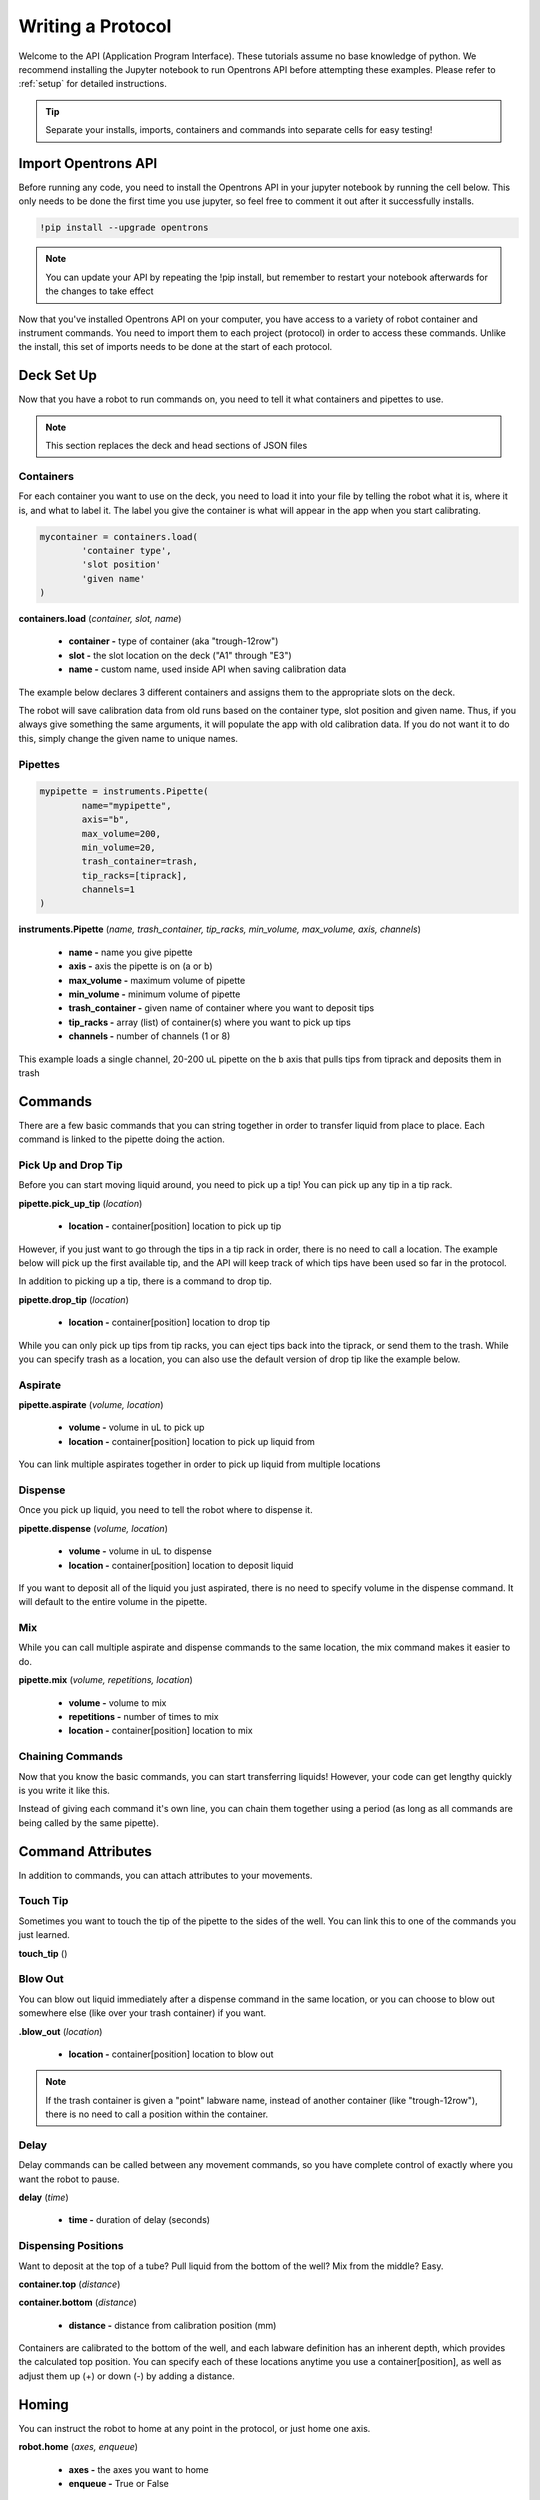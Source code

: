 .. _getting_started:

===============
Writing a Protocol
===============

Welcome to the API (Application Program Interface).  These tutorials assume no base knowledge of python. We recommend installing the Jupyter notebook to run Opentrons API before attempting these examples. Please refer to :ref:`setup` for detailed instructions.

.. tip::

	Separate your installs, imports, containers and commands into separate cells for easy testing!


Import Opentrons API
--------------------

Before running any code, you need to install the Opentrons API in your jupyter notebook by running the cell below.  This only needs to be done the first time you use jupyter, so feel free to comment it out after it successfully installs.

.. code-block:: bash
	
	!pip install --upgrade opentrons

.. note::

	You can update your API by repeating the !pip install, but remember to restart your notebook afterwards for the changes to take effect

Now that you've installed Opentrons API on your computer, you have access to a variety of robot container and instrument commands. You need to import them to each project (protocol) in order to access these commands.  Unlike the install, this set of imports needs to be done at the start of each protocol.

.. testsetup:: main

  from opentrons import robot, instruments, containers
  robot.reset()
  robot.connect()
  i = 0

  tiprack = containers.load(
      'tiprack-200ul',
      'A2',
      'tiprack-for-test')

  plate = containers.load(
		'96-PCR-flat',
		'B3',
		'plate-for-test'
  )

  trash = containers.load(
		'point',
		'C1',
		'trash-for-test'
  )
  p200 = instruments.Pipette(
      name="p200",
      trash_container=trash,
      tip_racks=[tiprack],
      min_volume=20,
      max_volume=2000,
      axis="a",
      channels=1
  )

  p200.reset()

.. testcode:: main
	
	from opentrons import robot, containers, instruments


Deck Set Up
-----------

Now that you have a robot to run commands on, you need to tell it what containers and pipettes to use.

.. note:: 
	
	This section replaces the deck and head sections of JSON files 

Containers
^^^^^^^^^^

For each container you want to use on the deck, you need to load it into your file by telling the robot what it is, where it is, and what to label it. The label you give the container is what will appear in the app when you start calibrating.

.. code-block:: python

	mycontainer = containers.load(
		'container type', 	
		'slot position'		 
		'given name'		   
	)

**containers.load** (*container, slot, name*)

	* **container -** type of container (aka "trough-12row")
	* **slot -** the slot location on the deck ("A1" through "E3")
	* **name -** custom name, used inside API when saving calibration data

The example below declares 3 different containers and assigns them to the appropriate slots on the deck.

.. testcode:: main
	
	tiprack = containers.load(
  		'tiprack-200ul',  
   		'A1',             
		'tiprack'         
	)

	plate = containers.load(
		'96-PCR-flat',
		'B2',
		'plate'
	)

	trash = containers.load(
		'point',
		'C3',
		'trash'
	)


The robot will save calibration data from old runs based on the container type, slot position and given name.  Thus, if you always give something the same arguments, it will populate the app with old calibration data.  If you do not want it to do this, simply change the given name to unique names.


Pipettes
^^^^^^^^

.. code-block:: python
	
	mypipette = instruments.Pipette(
		name="mypipette",
		axis="b",	
		max_volume=200,
		min_volume=20,		
		trash_container=trash,		
		tip_racks=[tiprack],									
		channels=1					
	)

**instruments.Pipette** (*name, trash_container, tip_racks, min_volume, max_volume, axis, channels*)

	* **name -** name you give pipette
	* **axis -** axis the pipette is on (a or b)
	* **max_volume -** maximum volume of pipette
	* **min_volume -** minimum volume of pipette
	* **trash_container -** given name of container where you want to deposit tips
	* **tip_racks -** array (list) of container(s) where you want to pick up tips
	* **channels -** number of channels (1 or 8)

This example loads a single channel, 20-200 uL pipette on the ``b`` axis that pulls tips from tiprack and deposits them in trash

.. testcode:: main

	pipette = instruments.Pipette(
		name="p200",
		trash_container=trash,
		tip_racks=[tiprack],
		min_volume=20,
		max_volume=200,
		axis="b",
		channels=1
	)

Commands 
-----------------------------

There are a few basic commands that you can string together in order to transfer liquid from place to place.  Each command is linked to the pipette doing the action.


Pick Up and Drop Tip
^^^^^^^^^^^^^^^^^^^^^^^^^^^^^

Before you can start moving liquid around, you need to pick up a tip!  You can pick up any tip in a tip rack.

**pipette.pick_up_tip** (*location*)
	
	* **location -** container[position] location to pick up tip

.. testcode:: main

	p200.pick_up_tip(tiprack['A2'])

However, if you just want to go through the tips in a tip rack in order, there is no need to call a location. The example below will pick up the first available tip, and the API will keep track of which tips have been used so far in the protocol.

.. testcode:: main
	
	p200.pick_up_tip()

In addition to picking up a tip, there is a command to drop tip.

**pipette.drop_tip** (*location*)

	* **location -** container[position] location to drop tip

.. testcode:: main

	p200.drop_tip(tiprack['A2'])

While you can only pick up tips from tip racks, you can eject tips back into the tiprack, or send them to the trash.  While you can specify trash as a location, you can also use the default version of drop tip like the example below.

.. testcode:: main

	p200.drop_tip()


Aspirate
^^^^^^^^

**pipette.aspirate** (*volume, location*)

	* **volume -** volume in uL to pick up
	* **location -** container[position] location to pick up liquid from

.. testcode:: main
	
	p200.aspirate(200, plate['A1'])

You can link multiple aspirates together in order to pick up liquid from multiple locations

.. testcode:: main
	
	p200.aspirate(50, plate['A1']).aspirate(100, plate['B1'])


Dispense
^^^^^^^^^^^^^^^^^^^^^^^^^^^^^

Once you pick up liquid, you need to tell the robot where to dispense it.  

**pipette.dispense** (*volume, location*)
	
	* **volume -** volume in uL to dispense
	* **location -** container[position] location to deposit liquid

.. testcode:: main
	
	p200.dispense(50, plate['A1'])

If you want to deposit all of the liquid you just aspirated, there is no need to specify volume in the dispense command.  It will default to the entire volume in the pipette.

.. testcode:: main

	p200.aspirate(200, plate['A1'])
	p200.dispense(plate['B1'])


Mix
^^^^^^^^^^^^^^^^^^^^^^^^^^^^^

While you can call multiple aspirate and dispense commands to the same location, the mix command makes it easier to do.

**pipette.mix** (*volume, repetitions, location*)

	* **volume -** volume to mix
	* **repetitions -** number of times to mix
	* **location -** container[position] location to mix

.. testcode:: main

	p200.mix(3, 100, plate['A1'])


Chaining Commands
^^^^^^^^^^^^^^^^^

Now that you know the basic commands, you can start transferring liquids!  However, your code can get lengthy quickly is you write it like this.

.. testcode:: main

	p200.pick_up_tip()
	p200.aspirate(200, plate['A1'])
	p200.dispense(50, plate['A2'])
	p200.dispense(50, plate['A3'])
	p200.dispense(100, plate[4])
	p200.drop_tip()

Instead of giving each command it's own line, you can chain them together using a period (as long as all commands are being called by the same pipette).

.. testcode:: main

	p200.pick_up_tip().aspirate(200, plate['A1']).dispense(plate['B1'])


Command Attributes
-----------------------------

In addition to commands, you can attach attributes to your movements.  

Touch Tip
^^^^^^^^^

Sometimes you want to touch the tip of the pipette to the sides of the well.  You can link this to one of the commands you just learned.

**touch_tip** ()

.. testcode:: main

	p200.dispense(10, plate['A1']).touch_tip()

Blow Out
^^^^^^^^^^^^^^^^^^^^^^^^^^^^^

You can blow out liquid immediately after a dispense command in the same location, or you can choose to blow out somewhere else (like over your trash container) if you want.

**.blow_out** (*location*)

	* **location -** container[position] location to blow out

.. testcode:: main

	p200.dispense(10, plate['A1']).blow_out()
	p200.dispense(10, plate['A1']).blow_out(trash)

.. note:: 

	If the trash container is given a "point" labware name, instead of another container (like "trough-12row"), there is no need to call a position within the container.

Delay
^^^^^^^^^^^^^^^^^^^^^^^^^^^^^

Delay commands can be called between any movement commands, so you have complete control of exactly where you want the robot to pause.

**delay** (*time*)

	* **time -** duration of delay (seconds)

.. testcode:: main

	p200.delay(10).aspirate(100, plate['A1'])

Dispensing Positions
^^^^^^^^^^^^^^^^^^^^

Want to deposit at the top of a tube?  Pull liquid from the bottom of the well?  Mix from the middle?  Easy.

**container.top** (*distance*)

**container.bottom** (*distance*)

	* **distance -** distance from calibration position (mm)

Containers are calibrated to the bottom of the well, and each labware definition has an inherent depth, which provides the calculated top position.  You can specify each of these locations anytime you use a container[position], as well as adjust them up (+) or down (-) by adding a distance.

.. testcode:: main

	p200.dispense(plate['A1'].top())         # at the top of well
	p200.mix(3, 100, plate['B2'].bottom(5))  # 5mm above bottom of well
	p200.dispense(plate['A1'].top(-3))       # 3mm below top of well

Homing
------

You can instruct the robot to home at any point in the protocol, or just home one axis.

**robot.home** (*axes, enqueue*)

	* **axes -** the axes you want to home
	* **enqueue -** True or False

When the python file is loaded into the protocol, it runs through all of the commands.  When enqueue=False (default), this will cause the robot to home immediately upon loading the protocol, whereas if enqueue=True, it will run when it is called in the protocol.

.. testcode:: main

  robot.home()                     # causes robot to home immediately
  robot.home(enqueue=True)         # adds "home" command to protocol queue     
  robot.home('ab', enqueue=True)   # adds "home ab" command to protocol queue
  robot.home('xyz', enqueue=True)  # adds "home xyz" command to protocol queue

Move To
-------

If you don't want to aspirate, dispense or mix, you can still send your robot to a container using the move_to() command.

**pipette.move_to** (*distance, strategy*)

	* **distance -** distance from calibration position (mm)
	* **strategy -** the type of path you want to use, either 'direct' (straight line) or 'arc' (move up Z, over XY, then down Z)

.. testcode:: main

	p200.move_to(plate[95].top(), 'arc')
	p200.move_to(plate[3].top(10), 'direct')

Be careful using the 'direct' strategy as the robot could crash into anything between your start and end locations.


Debugging Your Protocol
-----------------------------

There are a couple tricks that make it easy to test your protocol, without having to run it on the robot.

Print()
^^^^^^^

First, you can use the print command (a basic python command) to print well locations, or test to see if loops are being called.

.. testcode:: main

	print("hello")
	print(plate['A1'])
	print(plate[i])

.. testoutput:: main

  hello
  <Well A1>
  <Well A1>

This is useful when trying to determine if the location you're calling is actually the location you want, or if something is iterating properly (more on iteration later)

Getting Robot Commands
^^^^^^^^^^^^^^^^

Another useful tool is robot.commands(), which will print out the list of actions the virtual robot just performed.
